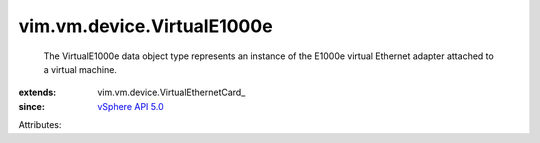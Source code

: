 
vim.vm.device.VirtualE1000e
===========================
  The VirtualE1000e data object type represents an instance of the E1000e virtual Ethernet adapter attached to a virtual machine.
:extends: vim.vm.device.VirtualEthernetCard_
:since: `vSphere API 5.0 <vim/version.rst#vimversionversion7>`_

Attributes:
